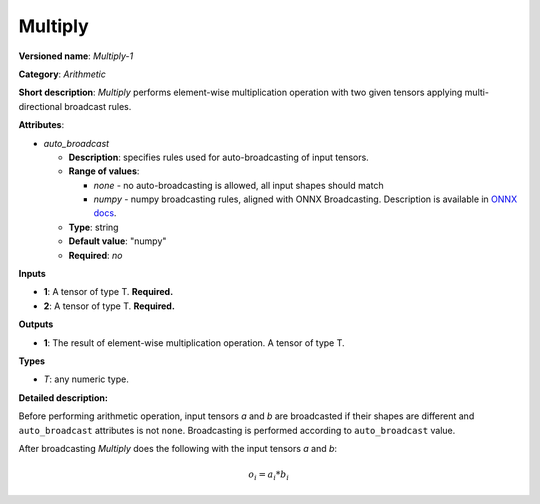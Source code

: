 --------
Multiply
--------

**Versioned name**: *Multiply-1*

**Category**: *Arithmetic*

**Short description**: *Multiply* performs element-wise multiplication operation with two given tensors applying multi-directional broadcast rules.

**Attributes**:

* *auto_broadcast*

  * **Description**: specifies rules used for auto-broadcasting of input tensors.
  * **Range of values**:

    * *none* - no auto-broadcasting is allowed, all input shapes should match
    * *numpy* - numpy broadcasting rules, aligned with ONNX Broadcasting. Description is available in `ONNX docs <https://github.com/onnx/onnx/blob/master/docs/Broadcasting.md>`__.

  * **Type**: string
  * **Default value**: "numpy"
  * **Required**: *no*

**Inputs**

* **1**: A tensor of type T. **Required.**
* **2**: A tensor of type T. **Required.**

**Outputs**

* **1**: The result of element-wise multiplication operation. A tensor of type T.

**Types**

* *T*: any numeric type.

**Detailed description:**

Before performing arithmetic operation, input tensors *a* and *b* are broadcasted if their shapes are different and ``auto_broadcast`` attributes is not ``none``. Broadcasting is performed according to ``auto_broadcast`` value.

After broadcasting *Multiply* does the following with the input tensors *a* and *b*:

.. math::
   o_{i} = a_{i} * b_{i}
